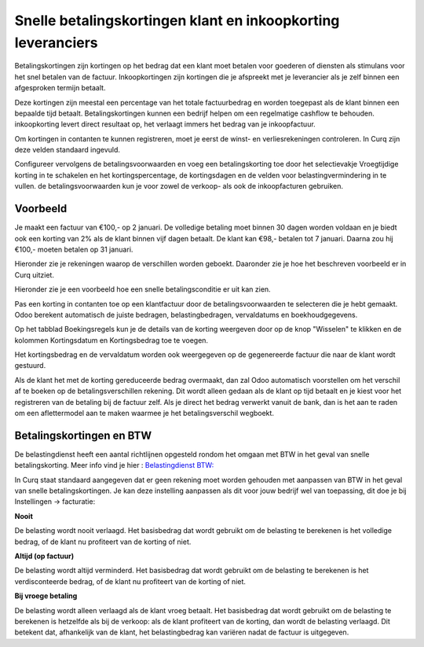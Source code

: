 Snelle betalingskortingen klant en inkoopkorting leveranciers
======================================================================

Betalingskortingen zijn kortingen op het bedrag dat een klant moet betalen voor goederen of diensten als stimulans voor het snel betalen van de factuur. Inkoopkortingen zijn kortingen die je afspreekt met je leverancier als je zelf binnen een afgesproken termijn betaalt. 

Deze kortingen zijn meestal een percentage van het totale factuurbedrag en worden toegepast als de klant binnen een bepaalde tijd betaalt. Betalingskortingen kunnen een bedrijf helpen om een regelmatige cashflow te behouden. inkoopkorting levert direct resultaat op, het verlaagt immers het bedrag van je inkoopfactuur.

Om kortingen in contanten te kunnen registreren, moet je eerst de winst- en verliesrekeningen controleren. In Curq zijn deze velden standaard ingevuld.

Configureer vervolgens de betalingsvoorwaarden en voeg een betalingskorting toe door het selectievakje Vroegtijdige korting in te schakelen en het kortingspercentage, de kortingsdagen en de velden voor belastingvermindering in te vullen. de betalingsvoorwaarden kun je voor zowel de verkoop- als ook de inkoopfacturen gebruiken.

Voorbeeld
----------------------------------------------------------------------

Je maakt een factuur van €100,- op 2 januari. De volledige betaling moet binnen 30 dagen worden voldaan en je biedt ook een korting van 2% als de klant binnen vijf  dagen betaalt.
De klant kan €98,- betalen tot 7 januari. Daarna zou hij €100,- moeten betalen op 31 januari.

Hieronder zie je rekeningen waarop de verschillen worden geboekt. Daaronder zie je hoe het beschreven voorbeeld er in Curq uitziet.

.. image:: Media/instellingen_betalingskorting.png


Hieronder zie je een voorbeeld hoe een snelle betalingsconditie er uit kan zien. 

.. image:: Media/voorbeeldbetalingskorting.png

Pas een korting in contanten toe op een klantfactuur door de betalingsvoorwaarden te selecteren die je hebt gemaakt. Odoo berekent automatisch de juiste bedragen, belastingbedragen, vervaldatums en boekhoudgegevens.

Op het tabblad Boekingsregels kun je de details van de korting weergeven door op de knop "Wisselen" te klikken en de kolommen Kortingsdatum en Kortingsbedrag toe te voegen.

.. image:: Media/Betalingsconditie_op_factuur.png

.. image:: Media/voorbeeld_verkoopfactuur.png

Het kortingsbedrag en de vervaldatum worden ook weergegeven op de gegenereerde factuur die naar de klant wordt gestuurd. 

Als de klant het met de korting gereduceerde bedrag overmaakt, dan zal Odoo automatisch voorstellen om het verschil af te boeken op de betalingsverschillen rekening. Dit wordt alleen gedaan als de klant op tijd betaalt en je kiest voor het registreren van de betaling bij de factuur zelf. 
Als je direct het bedrag verwerkt vanuit de bank, dan is het aan te raden om een aflettermodel aan te maken waarmee je het betalingsverschil wegboekt.

Betalingskortingen en BTW
----------------------------------------------------------------------
De belastingdienst heeft een aantal richtlijnen opgesteld rondom het omgaan met BTW in het geval van snelle betalingskorting. Meer info vind je hier :
`Belastingdienst BTW: <https://www.belastingdienst.nl/wps/wcm/connect/bldcontentnl/belastingdienst/zakelijk/btw/administratie_bijhouden/facturen_maken/factuureisen/aangepaste_regels_facturen/u_geeft_korting_voor_tijdige_betalingen>`_

In Curq staat standaard aangegeven dat er geen rekening moet worden gehouden met aanpassen van BTW in het geval van snelle betalingskortingen. Je kan deze instelling aanpassen als dit voor jouw bedrijf wel van toepassing, dit doe je bij Instellingen -> facturatie:

.. image:: Media/verkoopfacturen_betalingskorting_btw.png

**Nooit**

De belasting wordt nooit verlaagd. Het basisbedrag dat wordt gebruikt om de belasting te berekenen is het volledige bedrag, of de klant nu profiteert van de korting of niet.

**Altijd (op factuur)**

De belasting wordt altijd verminderd. Het basisbedrag dat wordt gebruikt om de belasting te berekenen is het verdisconteerde bedrag, of de klant nu profiteert van de korting of niet.

**Bij vroege betaling**

De belasting wordt alleen verlaagd als de klant vroeg betaalt. Het basisbedrag dat wordt gebruikt om de belasting te berekenen is hetzelfde als bij de verkoop: als de klant profiteert van de korting, dan wordt de belasting verlaagd. Dit betekent dat, afhankelijk van de klant, het belastingbedrag kan variëren nadat de factuur is uitgegeven.




